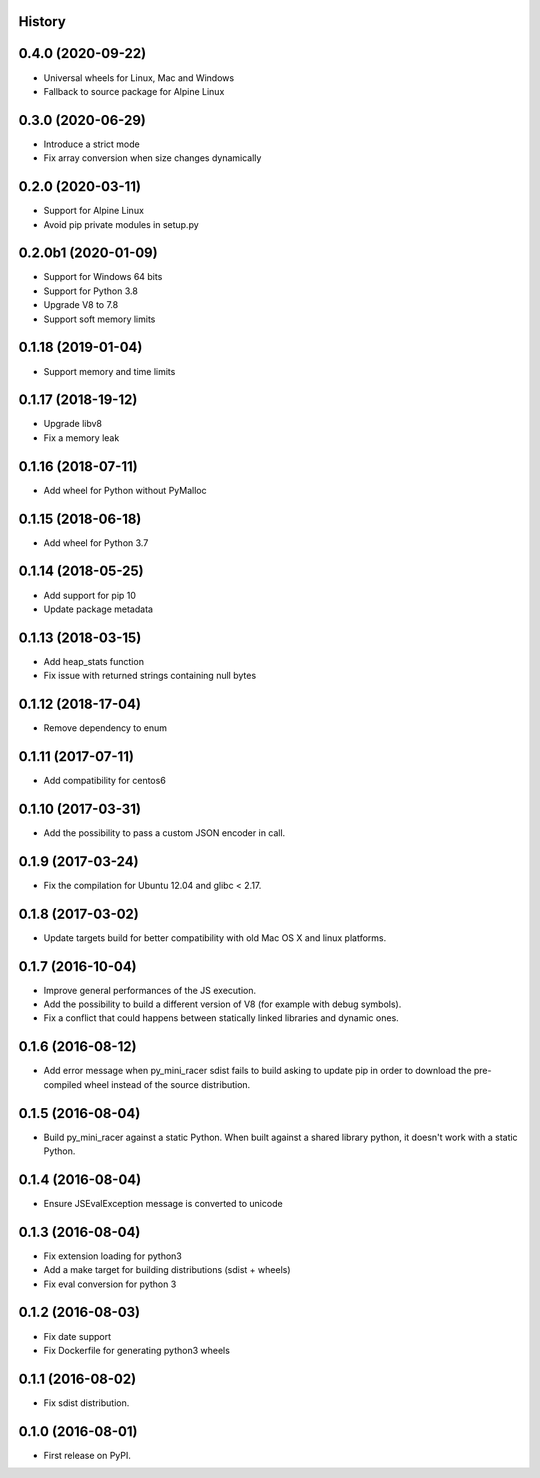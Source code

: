 .. :changelog:

History
-------

0.4.0 (2020-09-22)
------------------

* Universal wheels for Linux, Mac and Windows
* Fallback to source package for Alpine Linux

0.3.0 (2020-06-29)
------------------

* Introduce a strict mode
* Fix array conversion when size changes dynamically

0.2.0 (2020-03-11)
------------------

* Support for Alpine Linux
* Avoid pip private modules in setup.py

0.2.0b1 (2020-01-09)
--------------------

* Support for Windows 64 bits
* Support for Python 3.8
* Upgrade V8 to 7.8
* Support soft memory limits

0.1.18 (2019-01-04)
---------------------

* Support memory and time limits

0.1.17 (2018-19-12)
---------------------

* Upgrade libv8
* Fix a memory leak

0.1.16 (2018-07-11)
---------------------

* Add wheel for Python without PyMalloc

0.1.15 (2018-06-18)
---------------------

* Add wheel for Python 3.7


0.1.14 (2018-05-25)
---------------------

* Add support for pip 10
* Update package metadata

0.1.13 (2018-03-15)
---------------------

* Add heap_stats function
* Fix issue with returned strings containing null bytes

0.1.12 (2018-17-04)
---------------------

* Remove dependency to enum

0.1.11 (2017-07-11)
---------------------

* Add compatibility for centos6

0.1.10 (2017-03-31)
---------------------

* Add the possibility to pass a custom JSON encoder in call.

0.1.9 (2017-03-24)
---------------------

* Fix the compilation for Ubuntu 12.04 and glibc < 2.17.

0.1.8 (2017-03-02)
---------------------

* Update targets build for better compatibility with old Mac OS X and linux platforms.

0.1.7 (2016-10-04)
---------------------

* Improve general performances of the JS execution.
* Add the possibility to build a different version of V8 (for example with debug symbols).
* Fix a conflict that could happens between statically linked libraries and dynamic ones.

0.1.6 (2016-08-12)
---------------------

* Add error message when py_mini_racer sdist fails to build asking to update pip in order to download the pre-compiled wheel instead of the source distribution.

0.1.5 (2016-08-04)
---------------------

* Build py_mini_racer against a static Python. When built against a shared library python, it doesn't work with a static Python.

0.1.4 (2016-08-04)
---------------------

* Ensure JSEvalException message is converted to unicode

0.1.3 (2016-08-04)
---------------------

* Fix extension loading for python3
* Add a make target for building distributions (sdist + wheels)
* Fix eval conversion for python 3

0.1.2 (2016-08-03)
---------------------

* Fix date support
* Fix Dockerfile for generating python3 wheels


0.1.1 (2016-08-02)
---------------------

* Fix sdist distribution.


0.1.0 (2016-08-01)
---------------------

* First release on PyPI.
